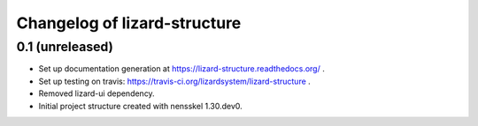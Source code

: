 Changelog of lizard-structure
===================================================


0.1 (unreleased)
----------------

- Set up documentation generation at https://lizard-structure.readthedocs.org/ .

- Set up testing on travis:
  https://travis-ci.org/lizardsystem/lizard-structure .

- Removed lizard-ui dependency.

- Initial project structure created with nensskel 1.30.dev0.
